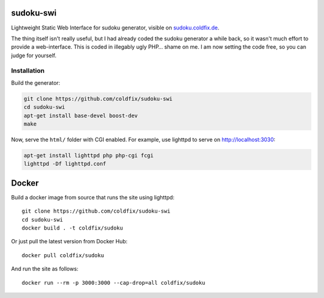 sudoku-swi
----------

Lightweight Static Web Interface for sudoku generator, visible on
sudoku.coldfix.de_.

.. _sudoku.coldfix.de: http://sudoku.coldfix.de

The thing itself isn't really useful, but I had already coded the sudoku
generator a while back, so it wasn't much effort to provide a web-interface.
This is coded in illegably ugly PHP… shame on me. I am now setting the code
free, so you can judge for yourself.


Installation
~~~~~~~~~~~~

Build the generator:

.. code-block:: bash

    git clone https://github.com/coldfix/sudoku-swi
    cd sudoku-swi
    apt-get install base-devel boost-dev
    make

Now, serve the ``html/`` folder with CGI enabled. For example, use lighttpd
to serve on http://localhost:3030:

.. code-block:: bash

    apt-get install lighttpd php php-cgi fcgi
    lighttpd -Df lighttpd.conf


Docker
------

Build a docker image from source that runs the site using lighttpd::

    git clone https://github.com/coldfix/sudoku-swi
    cd sudoku-swi
    docker build . -t coldfix/sudoku

Or just pull the latest version from Docker Hub::

    docker pull coldfix/sudoku

And run the site as follows::

    docker run --rm -p 3000:3000 --cap-drop=all coldfix/sudoku
